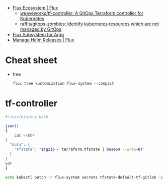 - [[https://fluxcd.io/ecosystem/#flux-uis][Flux Ecosystem | Flux]]
  - [[https://github.com/weaveworks/tf-controller][weaveworks/tf-controller: A GitOps Terraform controller for Kubernetes]]
  - [[https://github.com/raffis/gitops-zombies][raffis/gitops-zombies: Identify kubernetes resources which are not managed by GitOps]]
- [[https://flux-subsystem-argo.github.io/website/][Flux Subsystem for Argo]]
- [[https://fluxcd.io/flux/guides/helmreleases/][Manage Helm Releases | Flux]]

* Cheat sheet

- tree
  : flux tree kustomization flux-system --compact

* tf-controller

#+begin_src bash
  #!/usr/bin/env bash

  json()
  {
      cat <<EOF
  {
    "data": {
      "tfstate": "$(gzip < terraform.tfstate | base64 --wrap=0)"
    }
  }
  EOF
  }

  echo kubectl patch -n flux-system secrets tfstate-default-tf-gitlab -p "$(json)"
#+end_src
